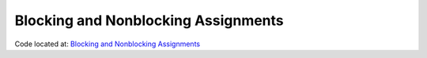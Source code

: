 ####################################
Blocking and Nonblocking Assignments
####################################

Code located at: `Blocking and Nonblocking Assignments <http://www.edaplayground.com/s/example/380>`_

.. raw:: html

  <iframe width="1280" height="720" src="//www.youtube.com/embed/kwgvU2MIq1I?vq=hd720" frameborder="0" allowfullscreen></iframe>
